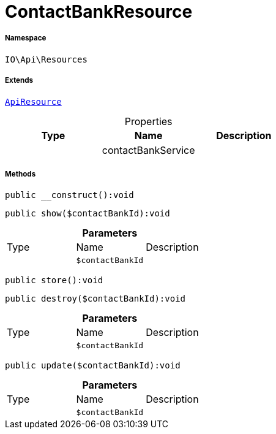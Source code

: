 :table-caption!:
:example-caption!:
:source-highlighter: prettify
:sectids!:
[[io__contactbankresource]]
= ContactBankResource





===== Namespace

`IO\Api\Resources`

===== Extends
xref:IO/Api/ApiResource.adoc#[`ApiResource`]




.Properties
|===
|Type |Name |Description

| 
    |contactBankService
    |
|===


===== Methods

[source%nowrap, php]
----

public __construct():void

----









[source%nowrap, php]
----

public show($contactBankId):void

----









.*Parameters*
|===
|Type |Name |Description
| 
a|`$contactBankId`
|
|===


[source%nowrap, php]
----

public store():void

----









[source%nowrap, php]
----

public destroy($contactBankId):void

----









.*Parameters*
|===
|Type |Name |Description
| 
a|`$contactBankId`
|
|===


[source%nowrap, php]
----

public update($contactBankId):void

----









.*Parameters*
|===
|Type |Name |Description
| 
a|`$contactBankId`
|
|===


